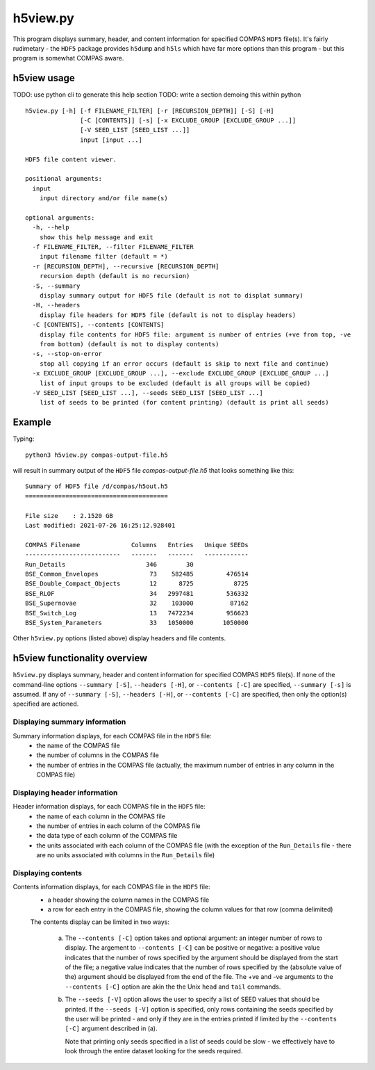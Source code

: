 h5view.py
=========

This program displays summary, header, and content information for specified COMPAS ``HDF5`` file(s). It's fairly rudimetary - the 
``HDF5`` package provides ``h5dump`` and ``h5ls`` which have far more options than this program - but this program is somewhat 
COMPAS aware.


h5view usage
------------

TODO: use python cli to generate this help section
TODO: write a section demoing this within python

::

    h5view.py [-h] [-f FILENAME_FILTER] [-r [RECURSION_DEPTH]] [-S] [-H]
                   [-C [CONTENTS]] [-s] [-x EXCLUDE_GROUP [EXCLUDE_GROUP ...]]
                   [-V SEED_LIST [SEED_LIST ...]]
                   input [input ...]

    HDF5 file content viewer.

    positional arguments:
      input
        input directory and/or file name(s)

    optional arguments:
      -h, --help
        show this help message and exit
      -f FILENAME_FILTER, --filter FILENAME_FILTER
        input filename filter (default = *)
      -r [RECURSION_DEPTH], --recursive [RECURSION_DEPTH]
        recursion depth (default is no recursion)
      -S, --summary
        display summary output for HDF5 file (default is not to displat summary)
      -H, --headers
        display file headers for HDF5 file (default is not to display headers)
      -C [CONTENTS], --contents [CONTENTS]
        display file contents for HDF5 file: argument is number of entries (+ve from top, -ve
        from bottom) (default is not to display contents)
      -s, --stop-on-error
        stop all copying if an error occurs (default is skip to next file and continue)
      -x EXCLUDE_GROUP [EXCLUDE_GROUP ...], --exclude EXCLUDE_GROUP [EXCLUDE_GROUP ...]
        list of input groups to be excluded (default is all groups will be copied)
      -V SEED_LIST [SEED_LIST ...], --seeds SEED_LIST [SEED_LIST ...]
        list of seeds to be printed (for content printing) (default is print all seeds)


Example
-------

Typing::

    python3 h5view.py compas-output-file.h5
    
will result in summary output of the ``HDF5`` file `compas-output-file.h5` that looks something like this::

    Summary of HDF5 file /d/compas/h5out.h5
    =======================================

    File size    : 2.1520 GB
    Last modified: 2021-07-26 16:25:12.928401

    COMPAS Filename              Columns   Entries   Unique SEEDs
    --------------------------   -------   -------   ------------
    Run_Details                      346        30
    BSE_Common_Envelopes              73    582485         476514
    BSE_Double_Compact_Objects        12      8725           8725
    BSE_RLOF                          34   2997481         536332
    BSE_Supernovae                    32    103000          87162
    BSE_Switch_Log                    13   7472234         956623
    BSE_System_Parameters             33   1050000        1050000


Other ``h5view.py`` options (listed above) display headers and file contents.



h5view functionality overview
-----------------------------

``h5view.py`` displays summary, header and content information for specified COMPAS ``HDF5`` file(s). If none of the command-line
options ``--summary [-S]``, ``--headers [-H]``, or ``--contents [-C]`` are specified, ``--summary [-s]`` is assumed. If any of 
``--summary [-S]``, ``--headers [-H]``, or ``--contents [-C]`` are specified, then only the option(s) specified are actioned.

Displaying summary information
~~~~~~~~~~~~~~~~~~~~~~~~~~~~~~

Summary information displays, for each COMPAS file in the ``HDF5`` file:
   - the name of the COMPAS file
   - the number of columns in the COMPAS file
   - the number of entries in the COMPAS file (actually, the maximum number of entries in any column in the COMPAS file)


Displaying header information
~~~~~~~~~~~~~~~~~~~~~~~~~~~~~

Header information displays, for each COMPAS file in the ``HDF5`` file:
   - the name of each column in the COMPAS file
   - the number of entries in each column of the COMPAS file
   - the data type of each column of the COMPAS file
   - the units associated with each column of the COMPAS file
     (with the exception of the ``Run_Details`` file - there are no units associated with columns in the ``Run_Details`` file)


Displaying contents
~~~~~~~~~~~~~~~~~~~

Contents information displays, for each COMPAS file in the ``HDF5`` file:
   - a header showing the column names in the COMPAS file
   - a row for each entry in the COMPAS file, showing the column values for that row (comma delimited)

   The contents display can be limited in two ways:

      (a) The ``--contents [-C]`` option takes and optional argument: an integer number of rows to display. The argement to 
          ``--contents [-C]`` can be positive or negative: a positive value indicates that the number of rows specified by the 
          argument should be displayed from the start of the file; a negative value indicates that the number of rows specified
          by the (absolute value of the) argument should be displayed from the end of the file.  The +ve and -ve arguments to 
          the ``--contents [-C]`` option are akin the the Unix ``head`` and ``tail`` commands.

      (b) The ``--seeds [-V]`` option allows the user to specify a list of SEED values that should be printed. If the 
          ``--seeds [-V]`` option is specified, only rows containing the seeds specified by the user will be printed - and only 
          if they are in the entries printed if limited by the ``--contents [-C]`` argument  described in (a).

          Note that printing only seeds specified in a list of seeds could be slow - we effectively have to look through the 
          entire dataset looking for the seeds required.

